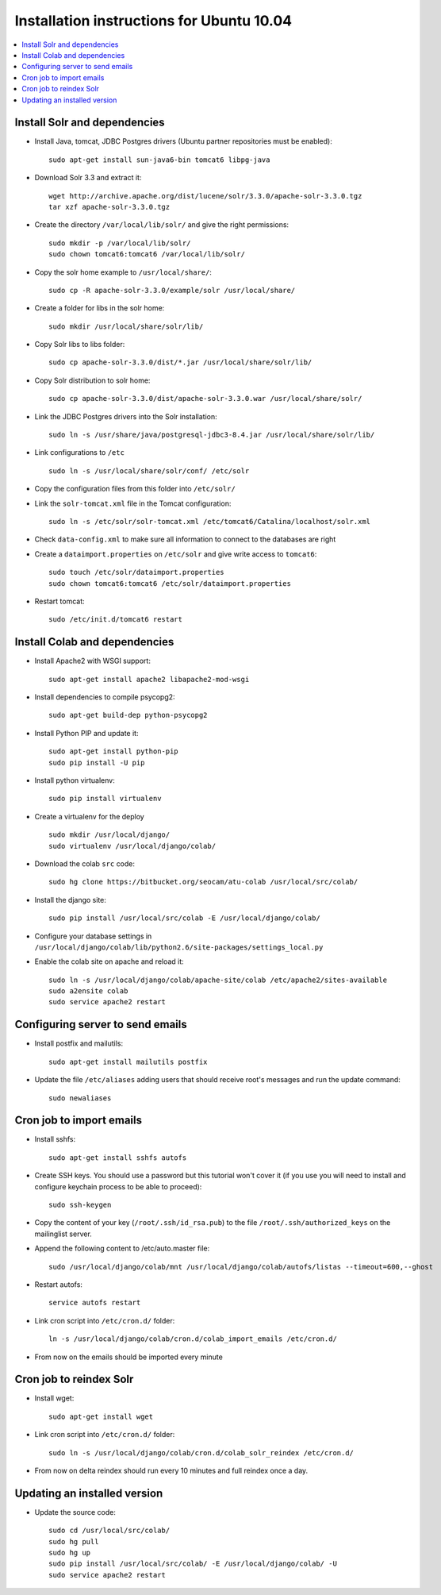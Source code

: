 .. -*- coding: utf-8 -*-

.. highlight:: rest

.. _ubuntu1004_install:

Installation instructions for Ubuntu 10.04
==========================================

.. contents :: :local:

Install Solr and dependencies
-----------------------------

* Install Java, tomcat, JDBC Postgres drivers (Ubuntu partner repositories must be enabled): ::

    sudo apt-get install sun-java6-bin tomcat6 libpg-java

* Download Solr 3.3 and extract it: ::

    wget http://archive.apache.org/dist/lucene/solr/3.3.0/apache-solr-3.3.0.tgz
    tar xzf apache-solr-3.3.0.tgz 

* Create the directory ``/var/local/lib/solr/`` and give the right permissions: ::

    sudo mkdir -p /var/local/lib/solr/
    sudo chown tomcat6:tomcat6 /var/local/lib/solr/

* Copy the solr home example to ``/usr/local/share/``: ::

    sudo cp -R apache-solr-3.3.0/example/solr /usr/local/share/

* Create a folder for libs in the solr home: ::

    sudo mkdir /usr/local/share/solr/lib/

* Copy Solr libs to libs folder: ::

    sudo cp apache-solr-3.3.0/dist/*.jar /usr/local/share/solr/lib/

* Copy Solr distribution to solr home: ::

    sudo cp apache-solr-3.3.0/dist/apache-solr-3.3.0.war /usr/local/share/solr/

* Link the JDBC Postgres drivers into the Solr installation: ::

    sudo ln -s /usr/share/java/postgresql-jdbc3-8.4.jar /usr/local/share/solr/lib/

* Link configurations to ``/etc`` ::

    sudo ln -s /usr/local/share/solr/conf/ /etc/solr

* Copy the configuration files from this folder into ``/etc/solr/``

* Link the ``solr-tomcat.xml`` file in the Tomcat configuration: ::

    sudo ln -s /etc/solr/solr-tomcat.xml /etc/tomcat6/Catalina/localhost/solr.xml 

* Check ``data-config.xml`` to make sure all information to connect to the databases are right

* Create a ``dataimport.properties`` on ``/etc/solr`` and give write access to ``tomcat6``: ::

    sudo touch /etc/solr/dataimport.properties
    sudo chown tomcat6:tomcat6 /etc/solr/dataimport.properties
 
* Restart tomcat: ::

    sudo /etc/init.d/tomcat6 restart

Install Colab and dependencies
------------------------------

* Install Apache2 with WSGI support: ::

    sudo apt-get install apache2 libapache2-mod-wsgi

* Install dependencies to compile psycopg2: ::

    sudo apt-get build-dep python-psycopg2

* Install Python PIP and update it: ::

    sudo apt-get install python-pip
    sudo pip install -U pip

* Install python virtualenv: ::

    sudo pip install virtualenv 

* Create a virtualenv for the deploy ::
 
    sudo mkdir /usr/local/django/
    sudo virtualenv /usr/local/django/colab/

* Download the colab ``src`` code: ::

    sudo hg clone https://bitbucket.org/seocam/atu-colab /usr/local/src/colab/

* Install the django site: ::

    sudo pip install /usr/local/src/colab -E /usr/local/django/colab/

* Configure your database settings in ``/usr/local/django/colab/lib/python2.6/site-packages/settings_local.py``
  
* Enable the colab site on apache and reload it: ::

    sudo ln -s /usr/local/django/colab/apache-site/colab /etc/apache2/sites-available
    sudo a2ensite colab
    sudo service apache2 restart

Configuring server to send emails
----------------------------------

* Install postfix and mailutils: ::

    sudo apt-get install mailutils postfix

* Update the file ``/etc/aliases`` adding users that should receive root's messages and run the update command: ::

    sudo newaliases


Cron job to import emails
---------------------------

* Install sshfs: ::

    sudo apt-get install sshfs autofs

* Create SSH keys. You should use a password but this tutorial won't cover it (if you use you will need to install and configure keychain process to be able to proceed): ::

    sudo ssh-keygen

* Copy the content of your key (``/root/.ssh/id_rsa.pub``) to the file ``/root/.ssh/authorized_keys`` on the mailinglist server.

* Append the following content to /etc/auto.master file: ::

    sudo /usr/local/django/colab/mnt /usr/local/django/colab/autofs/listas --timeout=600,--ghost

* Restart autofs: ::

    service autofs restart
  
* Link cron script into ``/etc/cron.d/`` folder: ::

    ln -s /usr/local/django/colab/cron.d/colab_import_emails /etc/cron.d/ 
  
* From now on the emails should be imported every minute


Cron job to reindex Solr
-------------------------

* Install wget: ::

    sudo apt-get install wget

* Link cron script into ``/etc/cron.d/`` folder: ::

    sudo ln -s /usr/local/django/colab/cron.d/colab_solr_reindex /etc/cron.d/

* From now on delta reindex should run every 10 minutes and full reindex once a day. 


Updating an installed version
------------------------------

* Update the source code: ::

    sudo cd /usr/local/src/colab/
    sudo hg pull
    sudo hg up
    sudo pip install /usr/local/src/colab/ -E /usr/local/django/colab/ -U
    sudo service apache2 restart
